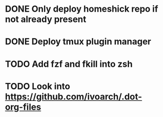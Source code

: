* DONE Only deploy homeshick repo if not already present
* DONE Deploy tmux plugin manager
* TODO Add fzf and fkill into zsh

* TODO Look into https://github.com/ivoarch/.dot-org-files
